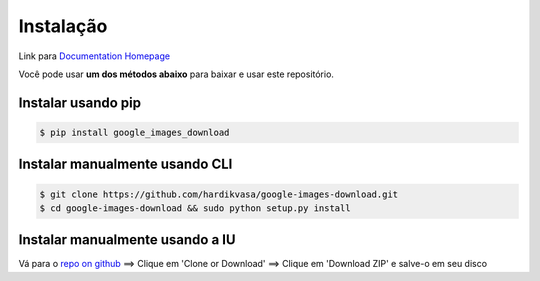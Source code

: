 ============
Instalação
============

Link para `Documentation Homepage <https://google-images-download.readthedocs.io/en/latest/index.html>`__

Você pode usar **um dos métodos abaixo** para baixar e usar este repositório.

Instalar usando pip
-----------------

.. code-block:: bash

    $ pip install google_images_download


Instalar manualmente usando CLI
--------------------------

.. code-block:: bash

    $ git clone https://github.com/hardikvasa/google-images-download.git
    $ cd google-images-download && sudo python setup.py install


Instalar manualmente usando a IU
-------------------------

Vá para o `repo on github <https://github.com/hardikvasa/google-images-download>`__ ==> Clique em 'Clone or Download' ==> Clique em 'Download ZIP' e salve-o em seu disco
